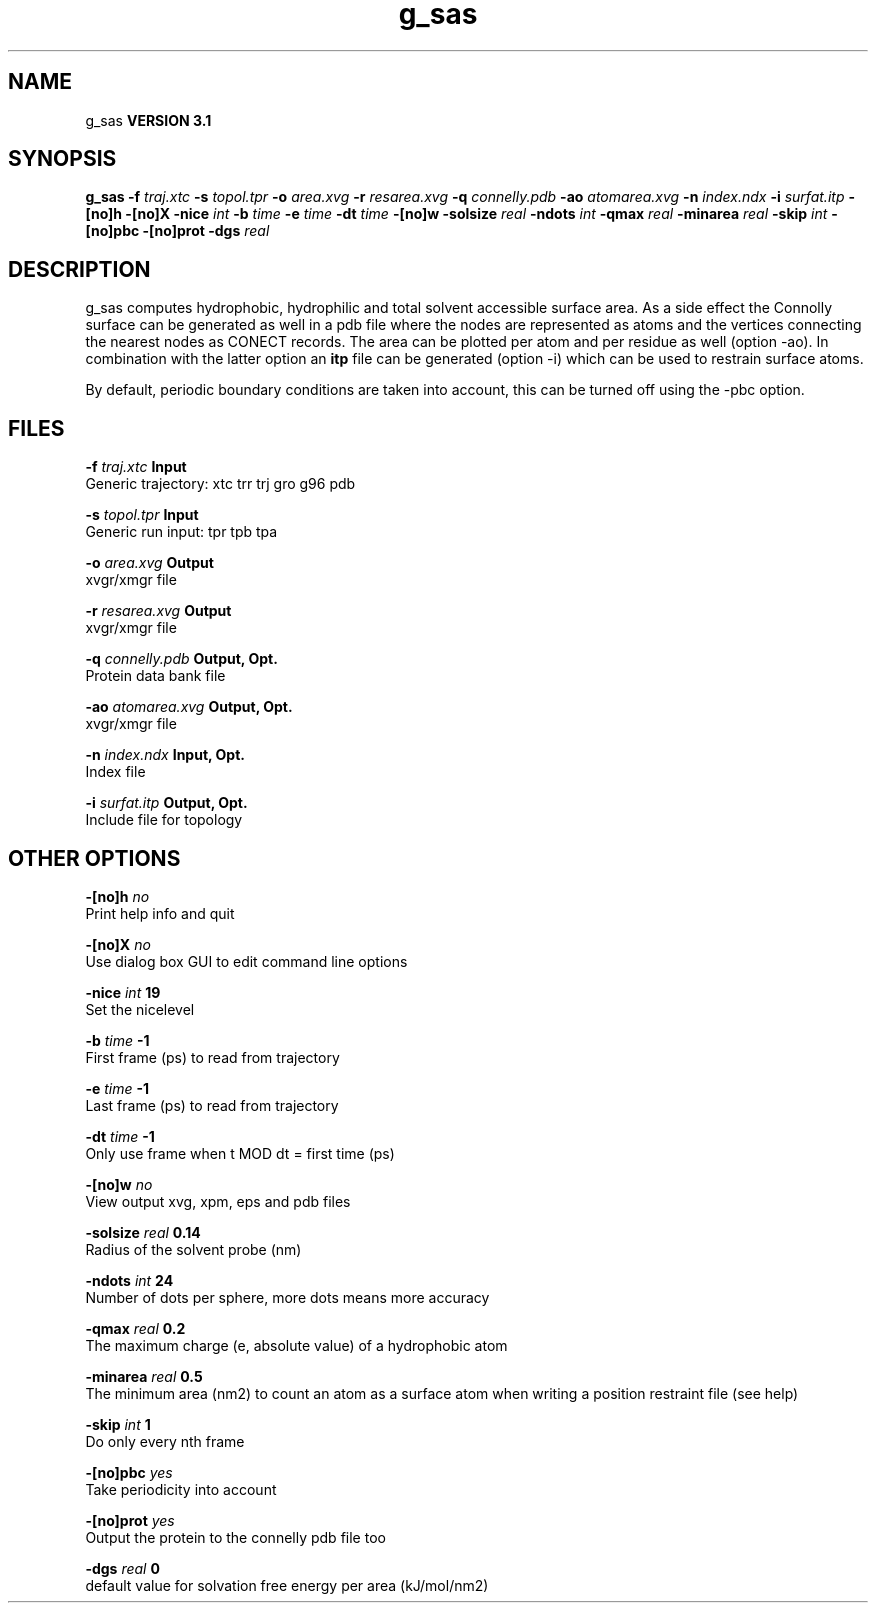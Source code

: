 .TH g_sas 1 "Thu 28 Feb 2002"
.SH NAME
g_sas
.B VERSION 3.1
.SH SYNOPSIS
\f3g_sas\fP
.BI "-f" " traj.xtc "
.BI "-s" " topol.tpr "
.BI "-o" " area.xvg "
.BI "-r" " resarea.xvg "
.BI "-q" " connelly.pdb "
.BI "-ao" " atomarea.xvg "
.BI "-n" " index.ndx "
.BI "-i" " surfat.itp "
.BI "-[no]h" ""
.BI "-[no]X" ""
.BI "-nice" " int "
.BI "-b" " time "
.BI "-e" " time "
.BI "-dt" " time "
.BI "-[no]w" ""
.BI "-solsize" " real "
.BI "-ndots" " int "
.BI "-qmax" " real "
.BI "-minarea" " real "
.BI "-skip" " int "
.BI "-[no]pbc" ""
.BI "-[no]prot" ""
.BI "-dgs" " real "
.SH DESCRIPTION
g_sas computes hydrophobic, hydrophilic and total solvent accessible surface area.
As a side effect the Connolly surface can be generated as well in
a pdb file where the nodes are represented as atoms and the vertices
connecting the nearest nodes as CONECT records. The area can be plotted
per atom and per residue as well (option -ao). In combination with
the latter option an 
.B itp
file can be generated (option -i)
which can be used to restrain surface atoms.


By default, periodic boundary conditions are taken into account,
this can be turned off using the -pbc option.
.SH FILES
.BI "-f" " traj.xtc" 
.B Input
 Generic trajectory: xtc trr trj gro g96 pdb 

.BI "-s" " topol.tpr" 
.B Input
 Generic run input: tpr tpb tpa 

.BI "-o" " area.xvg" 
.B Output
 xvgr/xmgr file 

.BI "-r" " resarea.xvg" 
.B Output
 xvgr/xmgr file 

.BI "-q" " connelly.pdb" 
.B Output, Opt.
 Protein data bank file 

.BI "-ao" " atomarea.xvg" 
.B Output, Opt.
 xvgr/xmgr file 

.BI "-n" " index.ndx" 
.B Input, Opt.
 Index file 

.BI "-i" " surfat.itp" 
.B Output, Opt.
 Include file for topology 

.SH OTHER OPTIONS
.BI "-[no]h"  "    no"
 Print help info and quit

.BI "-[no]X"  "    no"
 Use dialog box GUI to edit command line options

.BI "-nice"  " int" " 19" 
 Set the nicelevel

.BI "-b"  " time" "     -1" 
 First frame (ps) to read from trajectory

.BI "-e"  " time" "     -1" 
 Last frame (ps) to read from trajectory

.BI "-dt"  " time" "     -1" 
 Only use frame when t MOD dt = first time (ps)

.BI "-[no]w"  "    no"
 View output xvg, xpm, eps and pdb files

.BI "-solsize"  " real" "   0.14" 
 Radius of the solvent probe (nm)

.BI "-ndots"  " int" " 24" 
 Number of dots per sphere, more dots means more accuracy

.BI "-qmax"  " real" "    0.2" 
 The maximum charge (e, absolute value) of a hydrophobic atom

.BI "-minarea"  " real" "    0.5" 
 The minimum area (nm2) to count an atom as a surface atom when writing a position restraint file  (see help)

.BI "-skip"  " int" " 1" 
 Do only every nth frame

.BI "-[no]pbc"  "   yes"
 Take periodicity into account

.BI "-[no]prot"  "   yes"
 Output the protein to the connelly pdb file too

.BI "-dgs"  " real" "      0" 
 default value for solvation free energy per area (kJ/mol/nm2)

